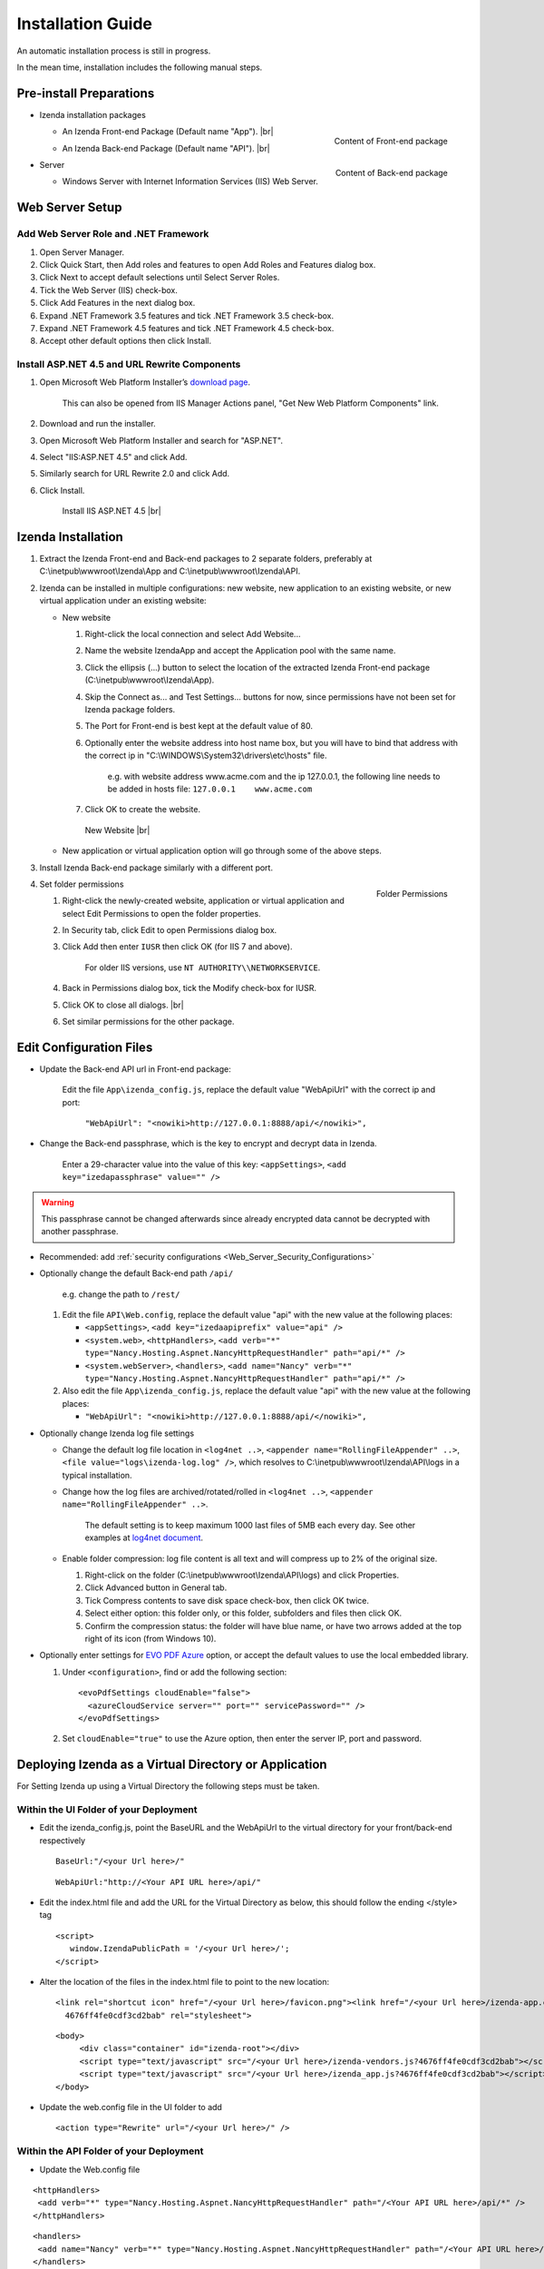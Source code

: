 

==========================
Installation Guide
==========================

An automatic installation process is still in progress.

In the mean time, installation includes the following manual steps.

Pre-install Preparations
------------------------

-  Izenda installation packages

   *  .. _Izenda_App_folder:

      .. figure:: /_static/images/Izenda_App_folder.png
         :align: right
         :width: 482px

         Content of Front-end package

      An Izenda Front-end Package (Default name "App"). |br|
   *  .. _Izenda_API_folder:

      .. figure:: /_static/images/Izenda_API_folder.png
         :align: right
         :width: 482px

         Content of Back-end package

      An Izenda Back-end Package (Default name "API"). |br|

-  Server

   *  Windows Server with Internet Information Services (IIS) Web Server.

Web Server Setup
----------------

Add Web Server Role and .NET Framework
~~~~~~~~~~~~~~~~~~~~~~~~~~~~~~~~~~~~~~

 

#. Open Server Manager.
#. Click Quick Start, then Add roles and features to open Add Roles and
   Features dialog box.
#. Click Next to accept default selections until Select Server Roles.
#. Tick the Web Server (IIS) check-box.
#. Click Add Features in the next dialog box.
#. Expand .NET Framework 3.5 features and tick .NET Framework 3.5
   check-box.
#. Expand .NET Framework 4.5 features and tick .NET Framework 4.5
   check-box.
#. Accept other default options then click Install.

Install ASP.NET 4.5 and URL Rewrite Components
~~~~~~~~~~~~~~~~~~~~~~~~~~~~~~~~~~~~~~~~~~~~~~

 

#. Open Microsoft Web Platform Installer’s `download page <https://www.microsoft.com/web/downloads/platform.aspx>`__.

       This can also be opened from IIS Manager Actions panel, "Get New
       Web Platform Components" link.

#. Download and run the installer.
#. Open Microsoft Web Platform Installer and search for "ASP.NET".
#. Select "IIS:ASP.NET 4.5" and click Add.
#. Similarly search for URL Rewrite 2.0 and click Add.
#. Click Install.

.. _IIS_ASP.NET_install:

   .. figure:: /_static/images/IIS_ASP.NET_install.png
      :width: 667px

      Install IIS ASP.NET 4.5 |br|

Izenda Installation
-------------------

 

#. Extract the Izenda Front-end and Back-end packages to 2 separate
   folders, preferably at C:\\inetpub\\wwwroot\\Izenda\\App and
   C:\\inetpub\\wwwroot\\Izenda\\API.
#. Izenda can be installed in multiple configurations: new website, new
   application to an existing website, or new virtual application under
   an existing website:

   -  New website

      #. Right-click the local connection and select Add Website...
      #. Name the website IzendaApp and accept the Application pool with
         the same name.
      #. Click the ellipsis (...) button to select the location of the
         extracted Izenda Front-end package
         (C:\\inetpub\\wwwroot\\Izenda\\App).
      #. Skip the Connect as... and Test Settings... buttons for now,
         since permissions have not been set for Izenda package folders.
      #. The Port for Front-end is best kept at the default value of 80.
      #. Optionally enter the website address into host name box, but
         you will have to bind that address with the correct ip in
         "C:\\WINDOWS\\System32\\drivers\\etc\\hosts" file.

             e.g. with website address www.acme.com and the ip
             127.0.0.1, the following line needs to be added in hosts
             file:
             ``127.0.0.1    www.acme.com``

      #. Click OK to create the website.

      .. _IIS_Add_Website:

      .. figure:: /_static/images/IIS_Add_Website.png
         :width: 439px

         New Website |br|

   -  New application or virtual application option will go through some
      of the above steps.

#. Install Izenda Back-end package similarly with a different port.

#. .. _IIS_Folder_Permissions:

   .. figure:: /_static/images/IIS_Folder_Permissions.png
      :align: right
      :width: 239px

      Folder Permissions

   Set folder permissions

   #. Right-click the newly-created website, application or virtual
      application and select Edit Permissions to open the folder
      properties.
   #. In Security tab, click Edit to open Permissions dialog box.
   #. Click Add then enter ``IUSR`` then click OK (for IIS 7 and above).

          For older IIS versions, use ``NT AUTHORITY\\NETWORKSERVICE``.

   #. Back in Permissions dialog box, tick the Modify check-box for
      IUSR.
   #. Click OK to close all dialogs. |br|
   #. Set similar permissions for the other package.

Edit Configuration Files
------------------------

-  Update the Back-end API url in Front-end package:

       Edit the file ``App\izenda_config.js``, replace the default value
       "WebApiUrl" with the correct ip and port:

           ``"WebApiUrl": "<nowiki>http://127.0.0.1:8888/api/</nowiki>",``

-  Change the Back-end passphrase, which is the key to encrypt and
   decrypt data in Izenda.

       Enter a 29-character value into the value of this key:
       ``<appSettings>``, ``<add key="izedapassphrase" value="" />``

.. warning::

   This passphrase cannot be changed afterwards since already encrypted data cannot be decrypted with another passphrase.

-  Recommended: add :ref:`security
   configurations <Web_Server_Security_Configurations>`

-  Optionally change the default Back-end path ``/api/``

       e.g. change the path to ``/rest/``

   #. Edit the file ``API\Web.config``, replace the default value "api"
      with the new value at the following places:

      -  ``<appSettings>``, ``<add key="izedaapiprefix" value="api" />``
      -  ``<system.web>``, ``<httpHandlers>``,
         ``<add verb="*" type="Nancy.Hosting.Aspnet.NancyHttpRequestHandler" path="api/*" />``
      -  ``<system.webServer>``, ``<handlers>``,
         ``<add name="Nancy" verb="*" type="Nancy.Hosting.Aspnet.NancyHttpRequestHandler" path="api/*" />``

   #. Also edit the file ``App\izenda_config.js``, replace the default
      value "api" with the new value at the following places:

      -  ``"WebApiUrl": "<nowiki>http://127.0.0.1:8888/api/</nowiki>",``

-  Optionally change Izenda log file settings

   -  Change the default log file location in ``<log4net ..>``,
      ``<appender name="RollingFileAppender" ..>``,
      ``<file value="logs\izenda-log.log" />``, which resolves to
      C:\\inetpub\\wwwroot\\Izenda\\API\\logs in a typical installation.
   -  Change how the log files are archived/rotated/rolled in
      ``<log4net ..>``, ``<appender name="RollingFileAppender" ..>``.

          The default setting is to keep maximum 1000 last files of 5MB
          each every day. See other examples at `log4net
          document <https://logging.apache.org/log4net/release/config-examples.html#rollingfileappender>`__.

   -  Enable folder compression: log file content is all text and will
      compress up to 2% of the original size.

      #. Right-click on the folder
         (C:\\inetpub\\wwwroot\\Izenda\\API\\logs) and click Properties.
      #. Click Advanced button in General tab.
      #. Tick Compress contents to save disk space check-box, then click
         OK twice.
      #. Select either option: this folder only, or this folder,
         subfolders and files then click OK.
      #. Confirm the compression status: the folder will have blue name,
         or have two arrows added at the top right of its icon (from
         Windows 10).

-  Optionally enter settings for `EVO PDF
   Azure <http://www.evopdf.com/azure-html-to-pdf-converter.aspx>`__
   option, or accept the default values to use the local embedded
   library.

   #. Under ``<configuration>``, find or add the following section:
      ::

          <evoPdfSettings cloudEnable="false">
            <azureCloudService server="" port="" servicePassword="" />
          </evoPdfSettings>

   #. Set ``cloudEnable="true"`` to use the Azure option, then enter the
      server IP, port and password.

Deploying Izenda as a Virtual Directory or Application
------------------------------------------------------

For Setting Izenda up using a Virtual Directory the following steps must
be taken.

Within the UI Folder of your Deployment
~~~~~~~~~~~~~~~~~~~~~~~~~~~~~~~~~~~~~~~

-  Edit the izenda\_config.js, point the BaseURL and the WebApiUrl to
   the virtual directory for your front/back-end respectively

   ::

      BaseUrl:"/<your Url here>/"

   ::

      WebApiUrl:"http://<Your API URL here>/api/"

-  Edit the index.html file and add the URL for the Virtual Directory as
   below, this should follow the ending </style> tag

   ::

      <script>
         window.IzendaPublicPath = '/<your Url here>/';
      </script>

-  Alter the location of the files in the index.html file to point to
   the new location:

   ::

      <link rel="shortcut icon" href="/<your Url here>/favicon.png"><link href="/<your Url here>/izenda-app.css?
        4676ff4fe0cdf3cd2bab" rel="stylesheet">

   ::

      <body>
           <div class="container" id="izenda-root"></div>
           <script type="text/javascript" src="/<your Url here>/izenda-vendors.js?4676ff4fe0cdf3cd2bab"></script>
           <script type="text/javascript" src="/<your Url here>/izenda_app.js?4676ff4fe0cdf3cd2bab"></script>
      </body>

-  Update the web.config file in the UI folder to add

   ::

      <action type="Rewrite" url="/<your Url here>/" />

Within the API Folder of your Deployment
~~~~~~~~~~~~~~~~~~~~~~~~~~~~~~~~~~~~~~~~

-  Update the Web.config file

::

        <httpHandlers>
         <add verb="*" type="Nancy.Hosting.Aspnet.NancyHttpRequestHandler" path="/<Your API URL here>/api/*" />
        </httpHandlers>


::

        <handlers>
         <add name="Nancy" verb="*" type="Nancy.Hosting.Aspnet.NancyHttpRequestHandler" path="/<Your API URL here>/api/*"/>
        </handlers>


Example Changes
~~~~~~~~~~~~~~~

-  The Both the API and Front-end are virtual applications within the
   Default Web Site in IIS (localhost:80)
-  The Front-end is Aliased as IzendaFront
-  The Back-end is Aliased as IzendaBack

-  APP: izenda\_config.js Changes:

::

         BaseUrl:"/IzendaFront/"

         WebApiUrl:"http://localhost:80/IzendaBack/api/"

-  APP: index.html Changes:

::

         <script>
              window.IzendaPublicPath = '/IzendaFront/';
         </script>

::

         <link rel="shortcut icon" href="/IzendaFront/favicon.png">
         <link href="/IzendaFront/izenda-app.css?4676ff4fe0cdf3cd2bab" rel="stylesheet">
         </head>

::

         <body>
              <div class="container" id="izenda-root"></div>
              <script type="text/javascript" src="/IzendaFront/izenda-vendors.js?4676ff4fe0cdf3cd2bab"></script>
              <script type="text/javascript" src="/IzendaFront/izenda_app.js?4676ff4fe0cdf3cd2bab"></script>
         </body>

-  APP: web.config Changes:

::

         <action type="Rewrite" url="/IzendaFront/" />

-  API: web.config Changes:

::

        <httpHandlers>
         <add verb="*" type="Nancy.Hosting.Aspnet.NancyHttpRequestHandler" path="/IzendaBack/api/*" />
        </httpHandlers>

::

        <handlers>
         <add name="Nancy" verb="*" type="Nancy.Hosting.Aspnet.NancyHttpRequestHandler" path="/IzendaBack/api/*"/>
        </handlers>

Next: :doc:`Install Izenda System Database and Apply License </ui/doc_system_db_and_license>`
------------------------------------------------------------------------------------------------------------

 

.. seealso::

   -  `Installing IIS 8.5 on Windows Server 2012
      R2 <http://www.iis.net/learn/install/installing-iis-85/installing-iis-85-on-windows-server-2012-r2>`__.
   -  `Install IIS and ASP.NET
      Modules <http://www.iis.net/learn/application-frameworks/scenario-build-an-aspnet-website-on-iis/configuring-step-1-install-iis-and-asp-net-modules>`__
   -  `Understanding built in user and group accounts in
      IIS <https://www.iis.net/learn/get-started/planning-for-security/understanding-built-in-user-and-group-accounts-in-iis>`__
